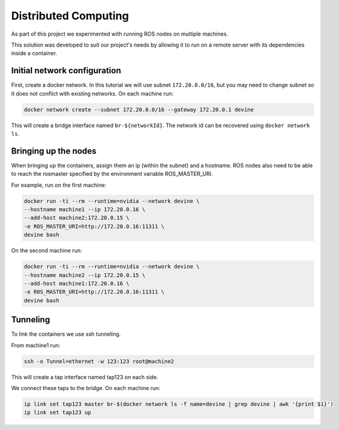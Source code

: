 Distributed Computing
#####################

As part of this project we experimented with running ROS nodes on multiple machines.

This solution was developed to suit our project's needs by allowing it to run on a remote server with its dependencies inside a container.

Initial network configuration
=============================

First, create a docker network. In this tutorial we will use subnet ``172.20.0.0/16``, but you may need to change subnet so it does not conflict with existing networks. On each machine run:

.. code-block:: bash

  docker network create --subnet 172.20.0.0/16 --gateway 172.20.0.1 devine

This will create a bridge interface named ``br-${networkId}``. The network id can be recovered using ``docker network ls``.

Bringing up the nodes
=====================

When bringing up the containers, assign them an ip (within the subnet) and a hostname. ROS nodes also need to be able to reach the rosmaster specified by the environment variable ROS_MASTER_URI.

For example, run on the first machine:

.. code-block:: bash

  docker run -ti --rm --runtime=nvidia --network devine \
  --hostname machine1 --ip 172.20.0.16 \
  --add-host machine2:172.20.0.15 \
  -e ROS_MASTER_URI=http://172.20.0.16:11311 \
  devine bash

On the second machine run:

.. code-block:: bash

  docker run -ti --rm --runtime=nvidia --network devine \
  --hostname machine2 --ip 172.20.0.15 \
  --add-host machine1:172.20.0.16 \
  -e ROS_MASTER_URI=http://172.20.0.16:11311 \
  devine bash

Tunneling
=========

To link the containers we use ssh tunneling.

From machine1 run:

.. code-block:: bash

  ssh -o Tunnel=ethernet -w 123:123 root@machine2

This will create a tap interface named tap123 on each side.

We connect these taps to the bridge. On each machine run:

.. code-block:: bash

  ip link set tap123 master br-$(docker network ls -f name=devine | grep devine | awk '{print $1}')
  ip link set tap123 up

